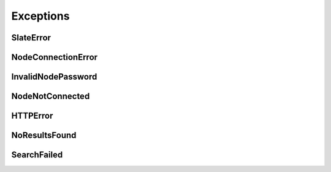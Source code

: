 .. py:currentmodule:: slate

Exceptions
==========

SlateError
----------
.. autoexception:: slate.SlateError

NodeConnectionError
-------------------
.. autoexception:: slate.NodeConnectionError

InvalidNodePassword
-------------------
.. autoexception:: slate.InvalidNodePassword

NodeNotConnected
----------------
.. autoexception:: slate.NodeNotConnected

HTTPError
---------
.. autoexception:: slate.HTTPError
   :members:

NoResultsFound
--------------
.. autoexception:: slate.NoResultsFound
   :members:

SearchFailed
------------
.. autoexception:: slate.SearchFailed
   :members:
